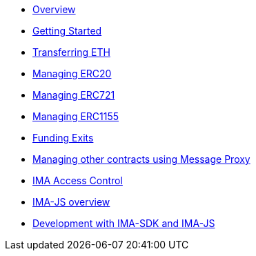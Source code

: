 * xref:index.adoc[Overview]
* xref:getting-started.adoc[Getting Started]
* xref:transferring-eth.adoc[Transferring ETH]
* xref:managing-erc20.adoc[Managing ERC20]
* xref:managing-erc721.adoc[Managing ERC721]
* xref:managing-erc1155.adoc[Managing ERC1155]
* xref:funding-exits.adoc[Funding Exits]
* xref:message-proxy.adoc[Managing other contracts using Message Proxy]
* xref:access-control.adoc[IMA Access Control]
* xref:ima-js-overview.adoc[IMA-JS overview]
* xref:ima-sdk.adoc[Development with IMA-SDK and IMA-JS]
